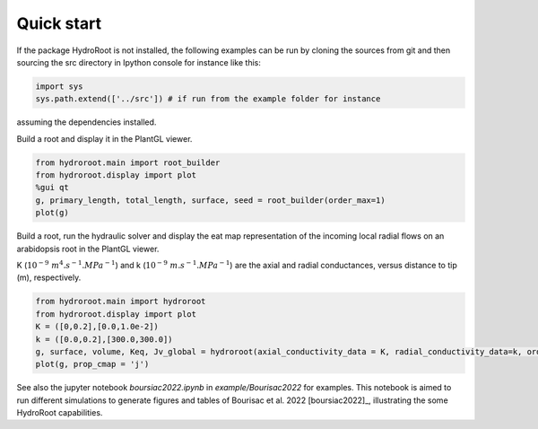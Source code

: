 ===============
Quick start
===============
If the package HydroRoot is not installed, the following examples can be run by cloning the sources from git and then sourcing the src directory in Ipython console for instance like this:

.. code-block:: python

    import sys
    sys.path.extend(['../src']) # if run from the example folder for instance

assuming the dependencies installed.

Build a root and display it in the PlantGL viewer.

.. code-block:: python

    from hydroroot.main import root_builder
    from hydroroot.display import plot
    %gui qt
    g, primary_length, total_length, surface, seed = root_builder(order_max=1)
    plot(g)


Build a root, run the hydraulic solver and display the eat map representation of the incoming
local radial flows on an arabidopsis root in the PlantGL viewer.

K (:math:`10^{-9}\ m^4.s^{-1}.MPa^{-1}`)  and k (:math:`10^{-9}\ m.s^{-1}.MPa^{-1}`) are the axial and radial conductances,
versus distance to tip (m), respectively.

.. code-block:: python

    from hydroroot.main import hydroroot
    from hydroroot.display import plot
    K = ([0,0.2],[0.0,1.0e-2])
    k = ([0.0,0.2],[300.0,300.0])
    g, surface, volume, Keq, Jv_global = hydroroot(axial_conductivity_data = K, radial_conductivity_data=k, order_max = 1)
    plot(g, prop_cmap = 'j')

See also the jupyter notebook *boursiac2022.ipynb* in *example/Bourisac2022* for examples. This notebook is aimed to run different simulations to
generate figures and tables of Bourisac et al. 2022 [boursiac2022]_, illustrating the some HydroRoot capabilities.